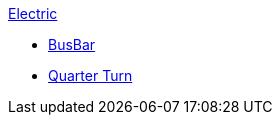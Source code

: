 .xref:README.adoc[Electric]
// Benchmarks
** xref:rect/readme.adoc[BusBar]
** xref:quarterturn/readme.adoc[Quarter Turn]
// examples
